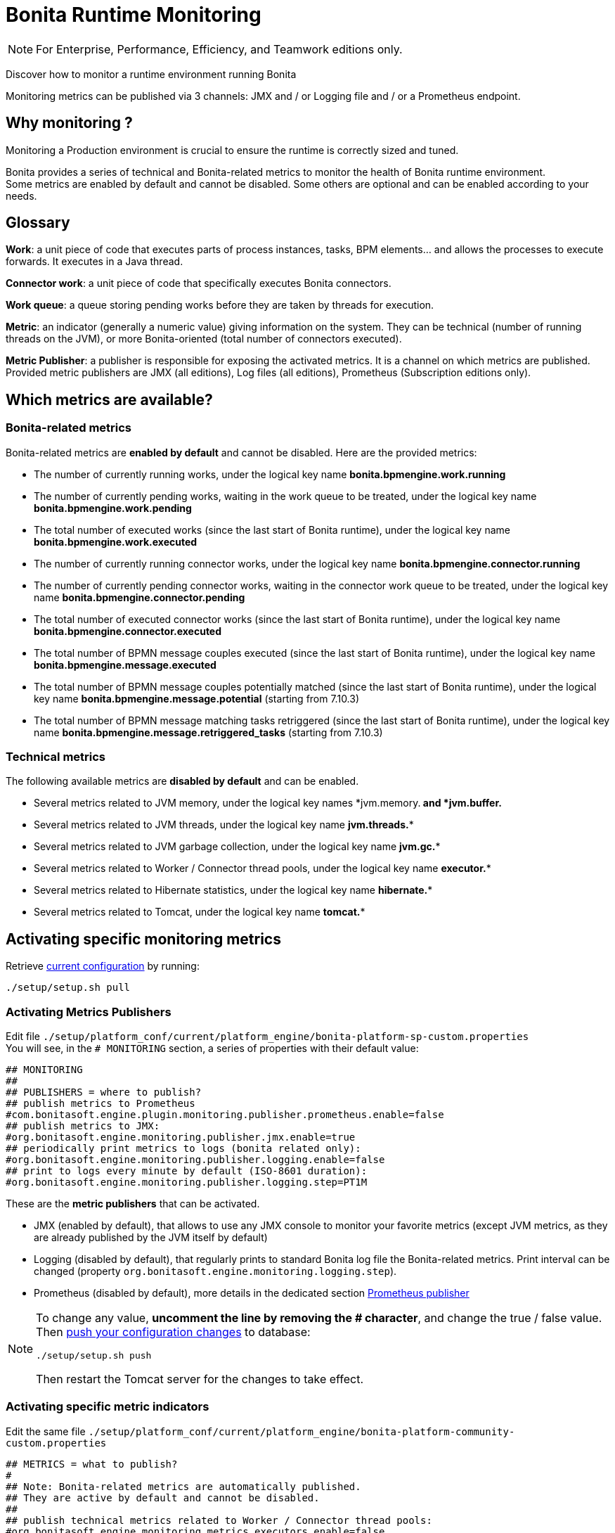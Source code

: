 = Bonita Runtime Monitoring
:description: Discover how to monitor a runtime environment running Bonita

[NOTE]
====

For Enterprise, Performance, Efficiency, and Teamwork editions only.
====


Discover how to monitor a runtime environment running Bonita

Monitoring metrics can be published via 3 channels: JMX and / or Logging file and / or a Prometheus endpoint.

== Why monitoring ?

Monitoring a Production environment is crucial to ensure the runtime is correctly sized and tuned.

Bonita provides a series of technical and Bonita-related metrics to monitor the health of Bonita runtime environment. +
Some metrics are enabled by default and cannot be disabled. Some others are optional and can be enabled according to
your needs.

== Glossary

*Work*: a unit piece of code that executes parts of process instances, tasks, BPM elements... and allows the processes to execute forwards.
It executes in a Java thread.

*Connector work*: a unit piece of code that specifically executes Bonita connectors.

*Work queue*: a queue storing pending works before they are taken by threads for execution.

*Metric*: an indicator (generally a numeric value) giving information on the system. They can be technical (number
of running threads on the JVM), or more Bonita-oriented (total number of connectors executed).

*Metric Publisher*: a publisher is responsible for exposing the activated metrics. It is a channel on which metrics are published.
Provided metric publishers are JMX (all editions), Log files (all editions), Prometheus (Subscription editions only).

== Which metrics are available?

=== Bonita-related metrics

Bonita-related metrics are *enabled by default* and cannot be disabled. Here are the provided metrics:

* The number of currently running works, under the logical key name *bonita.bpmengine.work.running*
* The number of currently pending works, waiting in the work queue to be treated, under the logical key name *bonita.bpmengine.work.pending*
* The total number of executed works (since the last start of Bonita runtime), under the logical key name *bonita.bpmengine.work.executed*
* The number of currently running connector works, under the logical key name *bonita.bpmengine.connector.running*
* The number of currently pending connector works, waiting in the connector work queue to be treated,
under the logical key name *bonita.bpmengine.connector.pending*
* The total number of executed connector works (since the last start of Bonita runtime), under the logical key name *bonita.bpmengine.connector.executed*
* The total number of BPMN message couples executed (since the last start of Bonita runtime), under the logical key name *bonita.bpmengine.message.executed*
* The total number of BPMN message couples potentially matched (since the last start of Bonita runtime), under the logical key name *bonita.bpmengine.message.potential* (starting from 7.10.3)
* The total number of BPMN message matching tasks retriggered (since the last start of Bonita runtime), under the logical key name *bonita.bpmengine.message.retriggered_tasks* (starting from 7.10.3)

=== Technical metrics

The following available metrics are *disabled by default* and can be enabled.

* Several metrics related to JVM memory, under the logical key names *jvm.memory.** and *jvm.buffer.**
* Several metrics related to JVM threads, under the logical key name *jvm.threads.**
* Several metrics related to JVM garbage collection, under the logical key name *jvm.gc.**
* Several metrics related to Worker / Connector thread pools, under the logical key name *executor.**
* Several metrics related to Hibernate statistics, under the logical key name *hibernate.**
* Several metrics related to Tomcat, under the logical key name *tomcat.**

== Activating specific monitoring metrics

Retrieve xref:BonitaBPM_platform_setup.adoc]#update_platform_conf[current configuration] by running:

[source,bash]
----
./setup/setup.sh pull
----

=== Activating Metrics Publishers

Edit file `./setup/platform_conf/current/platform_engine/bonita-platform-sp-custom.properties` +
You will see, in the `# MONITORING` section, a series of properties with their default value:

 ## MONITORING
 ##
 ## PUBLISHERS = where to publish?
 ## publish metrics to Prometheus
 #com.bonitasoft.engine.plugin.monitoring.publisher.prometheus.enable=false
 ## publish metrics to JMX:
 #org.bonitasoft.engine.monitoring.publisher.jmx.enable=true
 ## periodically print metrics to logs (bonita related only):
 #org.bonitasoft.engine.monitoring.publisher.logging.enable=false
 ## print to logs every minute by default (ISO-8601 duration):
 #org.bonitasoft.engine.monitoring.publisher.logging.step=PT1M

These are the *metric publishers* that can be activated. +

* JMX (enabled by default), that allows to use any JMX console to monitor your favorite metrics (except JVM metrics,
as they are already published by the JVM itself by default)
* Logging (disabled by default), that regularly prints to standard Bonita log file the Bonita-related metrics. Print interval can
be changed (property `org.bonitasoft.engine.monitoring.logging.step`).
* Prometheus (disabled by default), more details in the dedicated section <<_prometheus_publisher>>

[NOTE]
====

To change any value, *uncomment the line by removing the # character*, and change the true / false value. +
Then xref:BonitaBPM_platform_setup.adoc]#update_platform_conf[push your configuration changes] to database:

[source,bash]
----
./setup/setup.sh push
----

Then restart the Tomcat server for the changes to take effect.
====

=== Activating specific metric indicators

Edit the same file `./setup/platform_conf/current/platform_engine/bonita-platform-community-custom.properties`

 ## METRICS = what to publish?
 #
 ## Note: Bonita-related metrics are automatically published.
 ## They are active by default and cannot be disabled.
 ##
 ## publish technical metrics related to Worker / Connector thread pools:
 #org.bonitasoft.engine.monitoring.metrics.executors.enable=false
 ## publish technical metrics related to HIBERNATE statistics
 ## To activate, simply set property (in 'bonita-platform-custom.properties ') 'bonita.platform.persistence.generate_statistics=true'
 ## publish metrics related to JVM memory:
 #org.bonitasoft.engine.monitoring.metrics.jvm.memory.enable=false
 ## publish metrics related to JVM Threads:
 #org.bonitasoft.engine.monitoring.metrics.jvm.threads.enable=false
 ## publish metrics related to JVM garbage collection:
 #org.bonitasoft.engine.monitoring.metrics.jvm.gc.enable=false
 ## publish technical metrics related to Tomcat (if in a Tomcat context):
 #org.bonitasoft.engine.monitoring.metrics.tomcat.enable=false

These are the *metrics* (counters) that can be exposed. +
All configurable metrics are disabled by default and can be enabled separately. +
They provide information about:

* Worker / Connector thread pools
* Hibernate statistics

Each of these metrics provides many different counters to finely understand what is going on.

[NOTE]
====

To change any value, *uncomment the line by removing the # character*, and change the true / false value. +
Then xref:BonitaBPM_platform_setup.adoc]#update_platform_conf[push your configuration changes] to database:

[source,bash]
----
./setup/setup.sh push
----

Then restart the Tomcat server for the changes to take effect.

====


=== Prometheus publisher

Bonita Subscription editions can also publish to a REST endpoint in the
https://prometheus.io/docs/instrumenting/exposition_formats/#text-format-example[Prometheus format], that can
easily be consumed by Prometheus and then displayed by graphical tools like Grafana, etc.

To activate Prometheus endpoint in Bonita, simply edit file `./setup/platform_conf/current/platform_engine/bonita-platform-sp-custom.properties`
and change:

 # publish metrics to Prometheus
 # com.bonitasoft.engine.plugin.monitoring.publisher.prometheus.enable=false

to

 # publish metrics to Prometheus
 com.bonitasoft.engine.plugin.monitoring.publisher.prometheus.enable=true

Then xref:BonitaBPM_platform_setup.adoc]#update_platform_conf[push your configuration changes] to database:

[source,bash]
----
./setup/setup.sh push
----

Then restart the Tomcat server for the changes to take effect.

This exposes all activated metrics (see <<_activating_specific_metric_indicators,above>>) at endpoint:

 http://<SERVER_URL>/bonita/metrics

Use this URL to configure your installed Prometheus configuration in order to record and display the metrics.

Sample extract of exposed Prometheus data:

 # HELP jvm_buffer_memory_used_bytes An estimate of the memory that the Java virtual machine is using for this buffer pool
 # TYPE jvm_buffer_memory_used_bytes gauge
 jvm_buffer_memory_used_bytes{id="direct",} 565248.0
 jvm_buffer_memory_used_bytes{id="mapped",} 0.0
 # HELP bonita_bpmengine_connector_pending
 # TYPE bonita_bpmengine_connector_pending gauge
 bonita_bpmengine_connector_pending{tenant="1",} 0.0
 # HELP bonita_bpmengine_connector_executed_total
 # TYPE bonita_bpmengine_connector_executed_total counter
 bonita_bpmengine_connector_executed_total{tenant="1",} 0.0
 # HELP bonita_bpmengine_work_running
 # TYPE bonita_bpmengine_work_running gauge
 bonita_bpmengine_work_running{tenant="1",} 0.0
 # HELP jvm_gc_max_data_size_bytes Max size of old generation memory pool
 # TYPE jvm_gc_max_data_size_bytes gauge
 jvm_gc_max_data_size_bytes 7.16177408E8
 # HELP bonita_bpmengine_work_pending
 # TYPE bonita_bpmengine_work_pending gauge
 bonita_bpmengine_work_pending{tenant="1",} 0.0
 # HELP tomcat_servlet_request_max_seconds
 # TYPE tomcat_servlet_request_max_seconds gauge
 tomcat_servlet_request_max_seconds{name="default",} 0.0
 tomcat_servlet_request_max_seconds{name="dispatcherServlet",} 0.104
 # HELP tomcat_threads_config_max_threads
 # TYPE tomcat_threads_config_max_threads gauge
 tomcat_threads_config_max_threads{name="http-nio-8080",} 200.0
 # HELP tomcat_sessions_expired_sessions_total
 # TYPE tomcat_sessions_expired_sessions_total counter
 tomcat_sessions_expired_sessions_total 0.0
 # HELP tomcat_sessions_active_max_sessions
 # TYPE tomcat_sessions_active_max_sessions gauge
 tomcat_sessions_active_max_sessions 0.0
 ...
